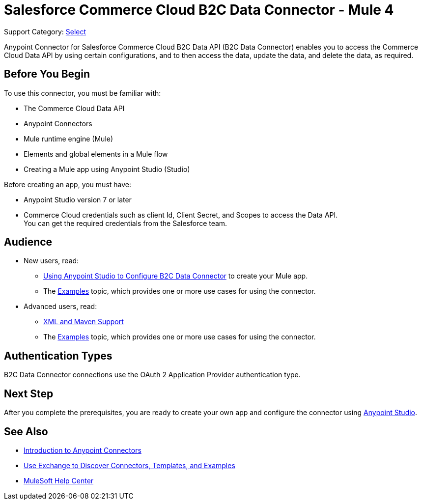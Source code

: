 = Salesforce Commerce Cloud B2C Data Connector - Mule 4

Support Category: https://www.mulesoft.com/legal/versioning-back-support-policy#anypoint-connectors[Select]

Anypoint Connector for Salesforce Commerce Cloud B2C Data API (B2C Data Connector) enables you to access the Commerce Cloud Data API by using certain configurations, and to then access the data, update the data, and delete the data, as required.

== Before You Begin

To use this connector, you must be familiar with:

* The Commerce Cloud Data API
* Anypoint Connectors
* Mule runtime engine (Mule)
* Elements and global elements in a Mule flow
* Creating a Mule app using Anypoint Studio (Studio)

Before creating an app, you must have:

* Anypoint Studio version 7 or later
* Commerce Cloud credentials such as client Id, Client Secret, and Scopes to access the Data API. +
You can get the required credentials from the Salesforce team. 


== Audience

* New users, read:
** xref:commerce-cloud-b2c-data-connector-studio.adoc[Using Anypoint Studio to Configure B2C Data Connector] to create your Mule app.
** The xref:commerce-cloud-b2c-data-connector-examples.adoc[Examples] topic, which provides one or more use cases for using the connector.
* Advanced users, read:
** xref:commerce-cloud-b2c-data-connector-xml-maven.adoc[XML and Maven Support]
** The xref:commerce-cloud-b2c-data-connector-examples.adoc[Examples] topic, which provides one or more use cases for using the connector.

== Authentication Types

B2C Data Connector connections use the OAuth 2 Application Provider authentication type.

== Next Step

After you complete the prerequisites, you are ready to create your own app and configure the connector using xref:commerce-cloud-b2c-data-connector-studio.adoc[Anypoint Studio].

== See Also

* xref:connectors::introduction/introduction-to-anypoint-connectors.adoc[Introduction to Anypoint Connectors]
* xref:connectors::introduction/intro-use-exchange.adoc[Use Exchange to Discover Connectors, Templates, and Examples]
* https://help.mulesoft.com[MuleSoft Help Center]